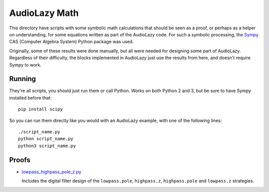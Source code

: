 ..
  This file is part of AudioLazy, the signal processing Python package.
  Copyright (C) 2012-2014 Danilo de Jesus da Silva Bellini

  AudioLazy is free software: you can redistribute it and/or modify
  it under the terms of the GNU General Public License as published by
  the Free Software Foundation, version 3 of the License.

  This program is distributed in the hope that it will be useful,
  but WITHOUT ANY WARRANTY; without even the implied warranty of
  MERCHANTABILITY or FITNESS FOR A PARTICULAR PURPOSE. See the
  GNU General Public License for more details.

  You should have received a copy of the GNU General Public License
  along with this program. If not, see <http://www.gnu.org/licenses/>.

  Created on Thu Aug 14 23:51:16 2014
  danilo [dot] bellini [at] gmail [dot] com

AudioLazy Math
==============

This directory have scripts with some symbolic math calculations that should
be seen as a proof, or perhaps as a helper on understanding, for some
equations written as part of the AudioLazy code. For such a symbolic
processing, the `Sympy <http://sympy.org/>`__ CAS (Computer Algebra System)
Python package was used.

Originally, some of these results were done manually, but all were needed
for designing some part of AudioLazy. Regardless of their difficulty,
the blocks implemented in AudioLazy just use the results from here, and
doesn't require Sympy to work.


Running
-------

They're all scripts, you should just run them or call Python. Works on both
Python 2 and 3, but be sure to have Sympy installed before that::

  pip install scipy

So you can run them directly like you would with an AudioLazy example, with
one of the following lines::

  ./script_name.py
  python script_name.py
  python3 script_name.py


Proofs
------

* `lowpass_highpass_pole_z.py <lowpass_highpass_pole_z.py>`__

  Includes the digital filter design of the ``lowpass.pole``, ``highpass.z``,
  ``highpass.pole`` and ``lowpass.z`` strategies.
